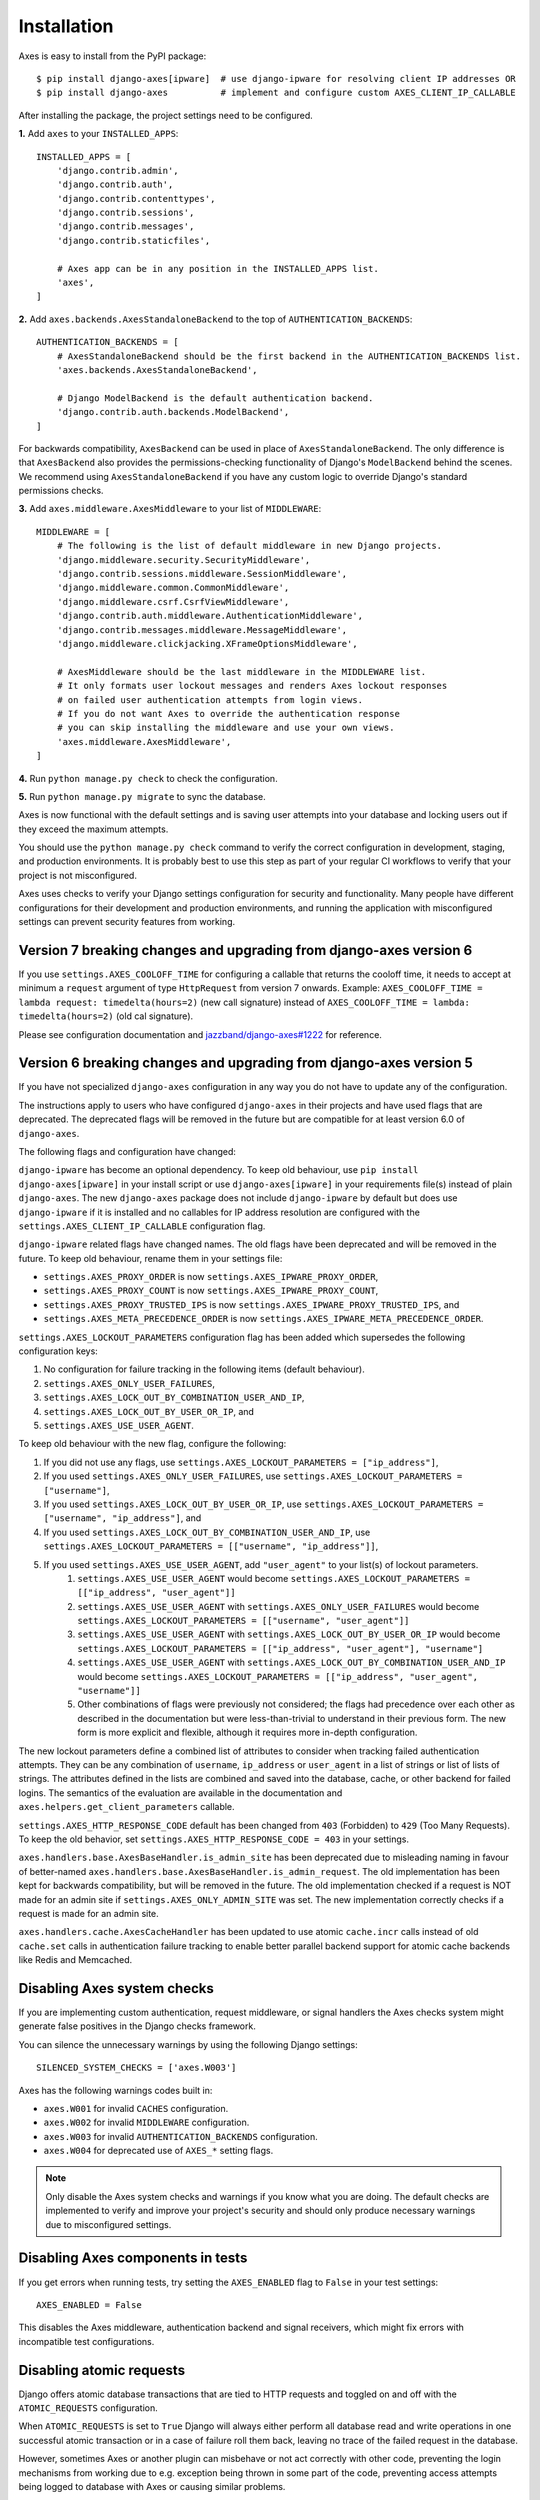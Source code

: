.. _installation:

Installation
============

Axes is easy to install from the PyPI package::

    $ pip install django-axes[ipware]  # use django-ipware for resolving client IP addresses OR
    $ pip install django-axes          # implement and configure custom AXES_CLIENT_IP_CALLABLE

After installing the package, the project settings need to be configured.

**1.** Add ``axes`` to your ``INSTALLED_APPS``::

    INSTALLED_APPS = [
        'django.contrib.admin',
        'django.contrib.auth',
        'django.contrib.contenttypes',
        'django.contrib.sessions',
        'django.contrib.messages',
        'django.contrib.staticfiles',

        # Axes app can be in any position in the INSTALLED_APPS list.
        'axes',
    ]

**2.** Add ``axes.backends.AxesStandaloneBackend`` to the top of ``AUTHENTICATION_BACKENDS``::

    AUTHENTICATION_BACKENDS = [
        # AxesStandaloneBackend should be the first backend in the AUTHENTICATION_BACKENDS list.
        'axes.backends.AxesStandaloneBackend',

        # Django ModelBackend is the default authentication backend.
        'django.contrib.auth.backends.ModelBackend',
    ]

For backwards compatibility, ``AxesBackend`` can be used in place of ``AxesStandaloneBackend``.
The only difference is that ``AxesBackend`` also provides the permissions-checking functionality
of Django's ``ModelBackend`` behind the scenes. We recommend using ``AxesStandaloneBackend``
if you have any custom logic to override Django's standard permissions checks.

**3.** Add ``axes.middleware.AxesMiddleware`` to your list of ``MIDDLEWARE``::

    MIDDLEWARE = [
        # The following is the list of default middleware in new Django projects.
        'django.middleware.security.SecurityMiddleware',
        'django.contrib.sessions.middleware.SessionMiddleware',
        'django.middleware.common.CommonMiddleware',
        'django.middleware.csrf.CsrfViewMiddleware',
        'django.contrib.auth.middleware.AuthenticationMiddleware',
        'django.contrib.messages.middleware.MessageMiddleware',
        'django.middleware.clickjacking.XFrameOptionsMiddleware',

        # AxesMiddleware should be the last middleware in the MIDDLEWARE list.
        # It only formats user lockout messages and renders Axes lockout responses
        # on failed user authentication attempts from login views.
        # If you do not want Axes to override the authentication response
        # you can skip installing the middleware and use your own views.
        'axes.middleware.AxesMiddleware',
    ]

**4.** Run ``python manage.py check`` to check the configuration.

**5.** Run ``python manage.py migrate`` to sync the database.

Axes is now functional with the default settings and is saving user attempts
into your database and locking users out if they exceed the maximum attempts.

You should use the ``python manage.py check`` command to verify the correct configuration in
development, staging, and production environments. It is probably best to use this step as part
of your regular CI workflows to verify that your project is not misconfigured.

Axes uses checks to verify your Django settings configuration for security and functionality.
Many people have different configurations for their development and production environments,
and running the application with misconfigured settings can prevent security features from working.


Version 7 breaking changes and upgrading from django-axes version 6
-------------------------------------------------------------------

If you use ``settings.AXES_COOLOFF_TIME`` for configuring a callable that returns the cooloff time, it needs to accept at minimum a ``request`` argument of type ``HttpRequest`` from version 7 onwards. Example: ``AXES_COOLOFF_TIME = lambda request: timedelta(hours=2)`` (new call signature) instead of ``AXES_COOLOFF_TIME = lambda: timedelta(hours=2)`` (old cal signature). 

Please see configuration documentation and `jazzband/django-axes#1222 <https://github.com/jazzband/django-axes/pull/1222>`_ for reference.


Version 6 breaking changes and upgrading from django-axes version 5
-------------------------------------------------------------------

If you have not specialized ``django-axes`` configuration in any way
you do not have to update any of the configuration.

The instructions apply to users who have configured ``django-axes`` in their projects
and have used flags that are deprecated. The deprecated flags will be removed in the future
but are compatible for at least version 6.0 of ``django-axes``.

The following flags and configuration have changed:

``django-ipware`` has become an optional dependency.
To keep old behaviour, use ``pip install django-axes[ipware]``
in your install script or use ``django-axes[ipware]``
in your requirements file(s) instead of plain ``django-axes``.
The new ``django-axes`` package does not include ``django-ipware`` by default
but does use ``django-ipware`` if it is installed
and no callables for IP address resolution are configured
with the ``settings.AXES_CLIENT_IP_CALLABLE`` configuration flag.

``django-ipware`` related flags have changed names.
The old flags have been deprecated and will be removed in the future.
To keep old behaviour, rename them in your settings file:

- ``settings.AXES_PROXY_ORDER`` is now ``settings.AXES_IPWARE_PROXY_ORDER``,
- ``settings.AXES_PROXY_COUNT``  is now ``settings.AXES_IPWARE_PROXY_COUNT``,
- ``settings.AXES_PROXY_TRUSTED_IPS`` is now ``settings.AXES_IPWARE_PROXY_TRUSTED_IPS``, and
- ``settings.AXES_META_PRECEDENCE_ORDER`` is now ``settings.AXES_IPWARE_META_PRECEDENCE_ORDER``.

``settings.AXES_LOCKOUT_PARAMETERS`` configuration flag has been added which supersedes the following configuration keys:

#. No configuration for failure tracking in the following items (default behaviour).
#. ``settings.AXES_ONLY_USER_FAILURES``,
#. ``settings.AXES_LOCK_OUT_BY_COMBINATION_USER_AND_IP``,
#. ``settings.AXES_LOCK_OUT_BY_USER_OR_IP``, and
#. ``settings.AXES_USE_USER_AGENT``.

To keep old behaviour with the new flag, configure the following:

#. If you did not use any flags, use ``settings.AXES_LOCKOUT_PARAMETERS = ["ip_address"]``,
#. If you used ``settings.AXES_ONLY_USER_FAILURES``, use ``settings.AXES_LOCKOUT_PARAMETERS = ["username"]``,
#. If you used ``settings.AXES_LOCK_OUT_BY_USER_OR_IP``, use ``settings.AXES_LOCKOUT_PARAMETERS = ["username", "ip_address"]``, and
#. If you used ``settings.AXES_LOCK_OUT_BY_COMBINATION_USER_AND_IP``, use ``settings.AXES_LOCKOUT_PARAMETERS = [["username", "ip_address"]]``,
#. If you used ``settings.AXES_USE_USER_AGENT``, add ``"user_agent"`` to your list(s) of lockout parameters.
    #. ``settings.AXES_USE_USER_AGENT`` would become ``settings.AXES_LOCKOUT_PARAMETERS = [["ip_address", "user_agent"]]``
    #. ``settings.AXES_USE_USER_AGENT`` with ``settings.AXES_ONLY_USER_FAILURES`` would become ``settings.AXES_LOCKOUT_PARAMETERS = [["username", "user_agent"]]``
    #. ``settings.AXES_USE_USER_AGENT`` with ``settings.AXES_LOCK_OUT_BY_USER_OR_IP`` would become ``settings.AXES_LOCKOUT_PARAMETERS = [["ip_address", "user_agent"], "username"]``
    #. ``settings.AXES_USE_USER_AGENT`` with ``settings.AXES_LOCK_OUT_BY_COMBINATION_USER_AND_IP`` would become ``settings.AXES_LOCKOUT_PARAMETERS = [["ip_address", "user_agent", "username"]]``
    #. Other combinations of flags were previously not considered; the flags had precedence over each other as described in the documentation but were less-than-trivial to understand in their previous form. The new form is more explicit and flexible, although it requires more in-depth configuration.

The new lockout parameters define a combined list of attributes to consider when tracking failed authentication attempts.
They can be any combination of ``username``, ``ip_address`` or ``user_agent`` in a list of strings or list of lists of strings.
The attributes defined in the lists are combined and saved into the database, cache, or other backend for failed logins.
The semantics of the evaluation are available in the documentation and ``axes.helpers.get_client_parameters`` callable.

``settings.AXES_HTTP_RESPONSE_CODE`` default has been changed from ``403`` (Forbidden) to ``429`` (Too Many Requests).
To keep the old behavior, set ``settings.AXES_HTTP_RESPONSE_CODE = 403`` in your settings.

``axes.handlers.base.AxesBaseHandler.is_admin_site`` has been deprecated due to misleading naming
in favour of better-named ``axes.handlers.base.AxesBaseHandler.is_admin_request``.
The old implementation has been kept for backwards compatibility, but will be removed in the future.
The old implementation checked if a request is NOT made for an admin site if ``settings.AXES_ONLY_ADMIN_SITE`` was set.
The new implementation correctly checks if a request is made for an admin site.

``axes.handlers.cache.AxesCacheHandler`` has been updated to use atomic ``cache.incr`` calls
instead of old ``cache.set`` calls in authentication failure tracking
to enable better parallel backend support for atomic cache backends like Redis and Memcached.


Disabling Axes system checks
----------------------------

If you are implementing custom authentication, request middleware, or signal handlers
the Axes checks system might generate false positives in the Django checks framework.

You can silence the unnecessary warnings by using the following Django settings::

   SILENCED_SYSTEM_CHECKS = ['axes.W003']


Axes has the following warnings codes built in:

- ``axes.W001`` for invalid ``CACHES`` configuration.
- ``axes.W002`` for invalid ``MIDDLEWARE`` configuration.
- ``axes.W003`` for invalid ``AUTHENTICATION_BACKENDS`` configuration.
- ``axes.W004`` for deprecated use of ``AXES_*`` setting flags.


.. note::
   Only disable the Axes system checks and warnings if you know what you are doing.
   The default checks are implemented to verify and improve your project's security
   and should only produce necessary warnings due to misconfigured settings.


Disabling Axes components in tests
----------------------------------

If you get errors when running tests, try setting the
``AXES_ENABLED`` flag to ``False`` in your test settings::

    AXES_ENABLED = False

This disables the Axes middleware, authentication backend and signal receivers,
which might fix errors with incompatible test configurations.


Disabling atomic requests
-------------------------

Django offers atomic database transactions that are tied to HTTP requests
and toggled on and off with the ``ATOMIC_REQUESTS`` configuration.

When ``ATOMIC_REQUESTS`` is set to ``True`` Django will always either perform
all database read and write operations in one successful atomic transaction
or in a case of failure roll them back, leaving no trace of the failed
request in the database.

However, sometimes Axes or another plugin can misbehave or not act correctly with
other code, preventing the login mechanisms from working due to e.g. exception
being thrown in some part of the code, preventing access attempts being logged
to database with Axes or causing similar problems.

If new attempts or log objects are not being correctly written to the Axes tables,
it is possible to configure Django ``ATOMIC_REQUESTS`` setting to to ``False``::

    ATOMIC_REQUESTS = False

Please note that atomic requests are usually desirable when writing e.g. RESTful APIs,
but sometimes it can be problematic and warrant a disable.

Before disabling atomic requests or configuring them please read the relevant
Django documentation and make sure you know what you are configuring
rather than just toggling the flag on and off for testing.

Also note that the cache backend can provide correct functionality with
Memcached or Redis caches even with exceptions being thrown in the stack.
